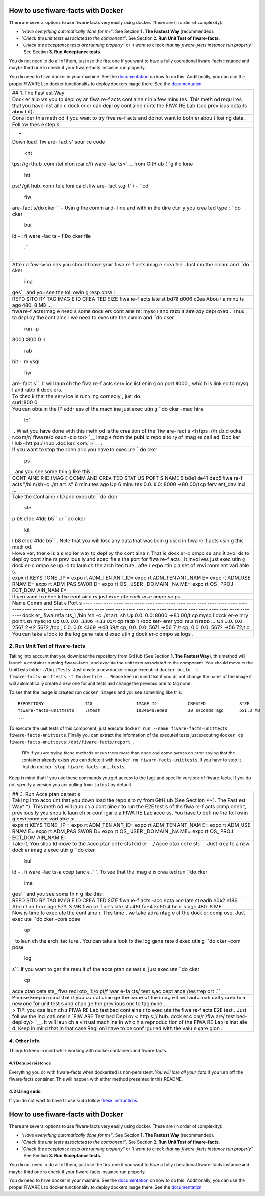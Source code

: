 How to use fiware-facts with Docker
===================================

There are several options to use fiware-facts very easily using docker.
These are (in order of complexity):

-  *"Have everything automatically done for me"*. See Section **1. The
   Fastest Way** (recommended).
-  *"Check the unit tests associated to the component"*. See Section
   **2. Run Unit Test of fiware-facts**.
-  *"Check the acceptance tests are running properly"* or *"I want to
   check that my fiware-facts instance run properly"* . See Section **3.
   Run Acceptance tests**.

You do not need to do all of them, just use the first one if you want to
have a fully operational fiware-facts instance and maybe third one to
check if your fiware-facts instance run properly.

You do need to have docker in your machine. See the
`documentation <https://docs.docker.com/installation/>`__ on how to do
this. Additionally, you can use the proper FIWARE Lab docker
functionality to deploy dockers image there. See the
`documentation <https://docs.docker.com/installation/>`__

+------+
| ##   |
| 1.   |
| The  |
| Fast |
| est  |
| Way  |
+------+
| Dock |
| er   |
| allo |
| ws   |
| you  |
| to   |
| depl |
| oy   |
| an   |
| fiwa |
| re-f |
| acts |
| cont |
| aine |
| r    |
| in a |
| few  |
| minu |
| tes. |
| This |
| meth |
| od   |
| requ |
| ires |
| that |
| you  |
| have |
| inst |
| alle |
| d    |
| dock |
| er   |
| or   |
| can  |
| depl |
| oy   |
| cont |
| aine |
| r    |
| into |
| the  |
| FIWA |
| RE   |
| Lab  |
| (see |
| prev |
| ious |
| deta |
| ils  |
| abou |
| t    |
| it). |
+------+
| Cons |
| ider |
| this |
| meth |
| od   |
| if   |
| you  |
| want |
| to   |
| try  |
| fiwa |
| re-f |
| acts |
| and  |
| do   |
| not  |
| want |
| to   |
| both |
| er   |
| abou |
| t    |
| losi |
| ng   |
| data |
| .    |
+------+
| Foll |
| ow   |
| thes |
| e    |
| step |
| s:   |
+------+
| -    |
| Down |
| load |
| `fiw |
| are- |
| fact |
| s'   |
| sour |
| ce   |
| code |
|  <ht |
| tps: |
| //gi |
| thub |
| .com |
| /tel |
| efon |
| icai |
| d/fi |
| ware |
| -fac |
| ts>` |
| __   |
| from |
| GitH |
| ub   |
| (``g |
| it c |
| lone |
|  htt |
| ps:/ |
| /git |
| hub. |
| com/ |
| tele |
| foni |
| caid |
| /fiw |
| are- |
| fact |
| s.gi |
| t``) |
| -    |
| ``cd |
|  fiw |
| are- |
| fact |
| s/do |
| cker |
| ``   |
| -    |
| Usin |
| g    |
| the  |
| comm |
| and- |
| line |
| and  |
| with |
| in   |
| the  |
| dire |
| ctor |
| y    |
| you  |
| crea |
| ted  |
| type |
| :    |
| ``do |
| cker |
|  bui |
| ld - |
| t fi |
| ware |
| -fac |
| ts - |
| f Do |
| cker |
| file |
|  .`` |
| .    |
+------+
| Afte |
| r    |
| a    |
| few  |
| seco |
| nds  |
| you  |
| shou |
| ld   |
| have |
| your |
| fiwa |
| re-f |
| acts |
| imag |
| e    |
| crea |
| ted. |
| Just |
| run  |
| the  |
| comm |
| and  |
| ``do |
| cker |
|  ima |
| ges` |
| `    |
| and  |
| you  |
| see  |
| the  |
| foll |
| owin |
| g    |
| resp |
| onse |
| :    |
+------+
| REPO |
| SITO |
| RY   |
| TAG  |
| IMAG |
| E    |
| ID   |
| CREA |
| TED  |
| SIZE |
| fiwa |
| re-f |
| acts |
| late |
| st   |
| bd78 |
| d006 |
| c2ea |
| Abou |
| t    |
| a    |
| minu |
| te   |
| ago  |
| 480. |
| 8    |
| MB   |
| ...  |
+------+
| fiwa |
| re-f |
| acts |
| imag |
| e    |
| need |
| s    |
| some |
| dock |
| ers  |
| cont |
| aine |
| rs:  |
| mysq |
| l    |
| and  |
| rabb |
| it   |
| alre |
| ady  |
| depl |
| oyed |
| .    |
| Thus |
| ,    |
| to   |
| depl |
| oy   |
| the  |
| cont |
| aine |
| r    |
| we   |
| need |
| to   |
| exec |
| ute  |
| the  |
| comm |
| and  |
| ``do |
| cker |
|  run |
|  -p  |
| 8000 |
| :800 |
| 0 -l |
|  rab |
| bit  |
| -l m |
| ysql |
|  fiw |
| are- |
| fact |
| s``. |
| It   |
| will |
| laun |
| ch   |
| the  |
| fiwa |
| re-f |
| acts |
| serv |
| ice  |
| list |
| enin |
| g    |
| on   |
| port |
| 8000 |
| ,    |
| whic |
| h    |
| is   |
| link |
| ed   |
| to   |
| mysq |
| l    |
| and  |
| rabb |
| it   |
| dock |
| ers. |
+------+
| To   |
| chec |
| k    |
| that |
| the  |
| serv |
| ice  |
| is   |
| runn |
| ing  |
| corr |
| ecly |
| ,    |
| just |
| do   |
+------+
| curl |
| :800 |
| 0    |
+------+
| You  |
| can  |
| obta |
| in   |
| the  |
| IP   |
| addr |
| ess  |
| of   |
| the  |
| mach |
| ine  |
| just |
| exec |
| utin |
| g    |
| ``do |
| cker |
| -mac |
| hine |
|  ip` |
| `.   |
| What |
| you  |
| have |
| done |
| with |
| this |
| meth |
| od   |
| is   |
| the  |
| crea |
| tion |
| of   |
| the  |
| `fiw |
| are- |
| fact |
| s <h |
| ttps |
| ://h |
| ub.d |
| ocke |
| r.co |
| m/r/ |
| fiwa |
| re/b |
| osun |
| -clo |
| to/> |
| `__  |
| imag |
| e    |
| from |
| the  |
| publ |
| ic   |
| repo |
| sito |
| ry   |
| of   |
| imag |
| es   |
| call |
| ed   |
| `Doc |
| ker  |
| Hub  |
| <htt |
| ps:/ |
| /hub |
| .doc |
| ker. |
| com/ |
| >`__ |
| .    |
+------+
| If   |
| you  |
| want |
| to   |
| stop |
| the  |
| scen |
| ario |
| you  |
| have |
| to   |
| exec |
| ute  |
| ``do |
| cker |
|  ps` |
| `    |
| and  |
| you  |
| see  |
| some |
| thin |
| g    |
| like |
| this |
| :    |
+------+
| CONT |
| AINE |
| R    |
| ID   |
| IMAG |
| E    |
| COMM |
| AND  |
| CREA |
| TED  |
| STAT |
| US   |
| PORT |
| S    |
| NAME |
| S    |
| b8e1 |
| de41 |
| deb5 |
| fiwa |
| re-f |
| acts |
| "/bi |
| n/sh |
| -c   |
| ./st |
| art. |
| s"   |
| 6    |
| minu |
| tes  |
| ago  |
| Up 6 |
| minu |
| tes  |
| 0.0. |
| 0.0: |
| 8000 |
| ->80 |
| 00/t |
| cp   |
| ferv |
| ent\ |
| _dav |
| inci |
| ...  |
+------+
| Take |
| the  |
| Cont |
| aine |
| r    |
| ID   |
| and  |
| exec |
| ute  |
| ``do |
| cker |
|  sto |
| p b8 |
| e1de |
| 41de |
| b5`` |
| or   |
| ``do |
| cker |
|  kil |
| l b8 |
| e1de |
| 41de |
| b5`` |
| .    |
| Note |
| that |
| you  |
| will |
| lose |
| any  |
| data |
| that |
| was  |
| bein |
| g    |
| used |
| in   |
| fiwa |
| re-f |
| acts |
| usin |
| g    |
| this |
| meth |
| od.  |
+------+
| Howe |
| ver, |
| ther |
| e    |
| is a |
| simp |
| ler  |
| way  |
| to   |
| depl |
| oy   |
| the  |
| cont |
| aine |
| r.   |
| That |
| is   |
| dock |
| er-c |
| ompo |
| se   |
| and  |
| it   |
| avoi |
| ds   |
| to   |
| depl |
| oy   |
| cont |
| aine |
| rs   |
| prev |
| ious |
| ly   |
| and  |
| spec |
| ifie |
| s    |
| the  |
| port |
| for  |
| fiwa |
| re-f |
| acts |
| .    |
| It   |
| invo |
| lves |
| just |
| exec |
| utin |
| g    |
| dock |
| er-c |
| ompo |
| se   |
| up   |
| -d   |
| to   |
| laun |
| ch   |
| the  |
| arch |
| itec |
| ture |
| ,    |
| afte |
| r    |
| expo |
| rtin |
| g    |
| a    |
| set  |
| of   |
| envi |
| ronm |
| ent  |
| vari |
| able |
| s.   |
+------+
| expo |
| rt   |
| KEYS |
| TONE |
| \_IP |
| =    |
| expo |
| rt   |
| ADM\ |
| _TEN |
| ANT\ |
| _ID= |
| expo |
| rt   |
| ADM\ |
| _TEN |
| ANT\ |
| _NAM |
| E=   |
| expo |
| rt   |
| ADM\ |
| _USE |
| RNAM |
| E=   |
| expo |
| rt   |
| ADM\ |
| _PAS |
| SWOR |
| D=   |
| expo |
| rt   |
| OS\_ |
| USER |
| \_DO |
| MAIN |
| \_NA |
| ME=  |
| expo |
| rt   |
| OS\_ |
| PROJ |
| ECT\ |
| _DOM |
| AIN\ |
| _NAM |
| E=   |
+------+
| If   |
| you  |
| want |
| to   |
| chec |
| k    |
| the  |
| cont |
| aine |
| rs   |
| just |
| exec |
| ute  |
| dock |
| er-c |
| ompo |
| se   |
| ps.  |
+------+
| Name |
| Comm |
| and  |
| Stat |
| e    |
| Port |
| s    |
| ---- |
| ---- |
| ---- |
| ---- |
| ---- |
| ---- |
| ---- |
| ---- |
| ---- |
| ---- |
| ---- |
| ---- |
| ---- |
| ---- |
| ---- |
| ---- |
| ---- |
| ---- |
| ---- |
| ---- |
| ---- |
| ---- |
| ---- |
| ---- |
| ---- |
| ---- |
| ---- |
| ---- |
| ---- |
| ---- |
| ---- |
| ---- |
| ---- |
| ---- |
| ---- |
| ---- |
| ---- |
| ---- |
| ---- |
| ---- |
| dock |
| er\_ |
| fiwa |
| refa |
| cts\ |
| _1   |
| /bin |
| /sh  |
| -c   |
| ./st |
| art. |
| sh   |
| Up   |
| 0.0. |
| 0.0: |
| 8000 |
| ->80 |
| 00/t |
| cp   |
| mysq |
| l    |
| dock |
| er-e |
| ntry |
| poin |
| t.sh |
| mysq |
| ld   |
| Up   |
| 0.0. |
| 0.0: |
| 3306 |
| ->33 |
| 06/t |
| cp   |
| rabb |
| it   |
| /doc |
| ker- |
| entr |
| ypoi |
| nt.s |
| h    |
| rabb |
| ...  |
| Up   |
| 0.0. |
| 0.0: |
| 2567 |
| 2->2 |
| 5672 |
| /tcp |
| ,    |
| 0.0. |
| 0.0: |
| 4369 |
| ->43 |
| 69/t |
| cp,  |
| 0.0. |
| 0.0: |
| 5671 |
| ->56 |
| 71/t |
| cp,  |
| 0.0. |
| 0.0: |
| 5672 |
| ->56 |
| 72/t |
| c    |
+------+
| You  |
| can  |
| take |
| a    |
| look |
| to   |
| the  |
| log  |
| gene |
| rate |
| d    |
| exec |
| utin |
| g    |
| dock |
| er-c |
| ompo |
| se   |
| logs |
| .    |
+------+

2. Run Unit Test of fiware-facts
--------------------------------

Taking into account that you download the repository from GitHub (See
Section **1. The Fastest Way**), this method will launch a container
running fiware-facts, and execute the unit tests associated to the
component. You should move to the UnitTests folder ``./UnitTests``. Just
create a new docker image executind
``docker build -t fiware-facts-unittests -f Dockerfile .``. Please keep
in mind that if you do not change the name of the image it will
automatically create a new one for unit tests and change the previous
one to tag none.

To see that the image is created run ``docker images`` and you see
something like this:

::

    REPOSITORY                TAG                 IMAGE ID            CREATED             SIZE
    fiware-facts-unittests    latest              103464a8ede0        30 seconds ago      551.3 MB
    ...

To execute the unit tests of this component, just execute
``docker run --name fiware-facts-unittests fiware-facts-unittests``.
Finally you can extract the information of the executed tests just
executing
``docker cp fiware-facts-unittests:/opt/fiware-facts/report .``

    TIP: If you are trying these methods or run them more than once and
    come across an error saying that the container already exists you
    can delete it with ``docker rm fiware-facts-unittests``. If you have
    to stop it first do ``docker stop fiware-facts-unittests``.

Keep in mind that if you use these commands you get access to the tags
and specific versions of fiware-facts. If you do not specify a version
you are pulling from ``latest`` by default.

+------+
| ##   |
| 3.   |
| Run  |
| Acce |
| ptan |
| ce   |
| test |
| s    |
+------+
| Taki |
| ng   |
| into |
| acco |
| unt  |
| that |
| you  |
| down |
| load |
| the  |
| repo |
| sito |
| ry   |
| from |
| GitH |
| ub   |
| (See |
| Sect |
| ion  |
| **1. |
| The  |
| Fast |
| est  |
| Way* |
| *).  |
| This |
| meth |
| od   |
| will |
| laun |
| ch   |
| a    |
| cont |
| aine |
| r    |
| to   |
| run  |
| the  |
| E2E  |
| test |
| s    |
| of   |
| the  |
| fiwa |
| re-f |
| acts |
| comp |
| onen |
| t,   |
| prev |
| ious |
| ly   |
| you  |
| shou |
| ld   |
| laun |
| ch   |
| or   |
| conf |
| igur |
| e    |
| a    |
| FIWA |
| RE   |
| Lab  |
| acce |
| ss.  |
| You  |
| have |
| to   |
| defi |
| ne   |
| the  |
| foll |
| owin |
| g    |
| envi |
| ronm |
| ent  |
| vari |
| able |
| s:   |
+------+
| expo |
| rt   |
| KEYS |
| TONE |
| \_IP |
| =    |
| expo |
| rt   |
| ADM\ |
| _TEN |
| ANT\ |
| _ID= |
| expo |
| rt   |
| ADM\ |
| _TEN |
| ANT\ |
| _NAM |
| E=   |
| expo |
| rt   |
| ADM\ |
| _USE |
| RNAM |
| E=   |
| expo |
| rt   |
| ADM\ |
| _PAS |
| SWOR |
| D=   |
| expo |
| rt   |
| OS\_ |
| USER |
| \_DO |
| MAIN |
| \_NA |
| ME=  |
| expo |
| rt   |
| OS\_ |
| PROJ |
| ECT\ |
| _DOM |
| AIN\ |
| _NAM |
| E=   |
+------+
| Take |
| it,  |
| You  |
| shou |
| ld   |
| move |
| to   |
| the  |
| Acce |
| ptan |
| ceTe |
| sts  |
| fold |
| er   |
| ``./ |
| Acce |
| ptan |
| ceTe |
| sts` |
| `.   |
| Just |
| crea |
| te   |
| a    |
| new  |
| dock |
| er   |
| imag |
| e    |
| exec |
| utin |
| g    |
| ``do |
| cker |
|  bui |
| ld - |
| t fi |
| ware |
| -fac |
| ts-a |
| ccep |
| tanc |
| e .` |
| `.   |
| To   |
| see  |
| that |
| the  |
| imag |
| e    |
| is   |
| crea |
| ted  |
| run  |
| ``do |
| cker |
|  ima |
| ges` |
| `    |
| and  |
| you  |
| see  |
| some |
| thin |
| g    |
| like |
| this |
| :    |
+------+
| REPO |
| SITO |
| RY   |
| TAG  |
| IMAG |
| E    |
| ID   |
| CREA |
| TED  |
| SIZE |
| fiwa |
| re-f |
| acts |
| -acc |
| epta |
| nce  |
| late |
| st   |
| eadb |
| e0b2 |
| e186 |
| Abou |
| t    |
| an   |
| hour |
| ago  |
| 579. |
| 3    |
| MB   |
| fiwa |
| re-f |
| acts |
| late |
| st   |
| a46f |
| fad4 |
| 5e60 |
| 4    |
| hour |
| s    |
| ago  |
| 480. |
| 8    |
| MB   |
| ...  |
+------+
| Now  |
| is   |
| time |
| to   |
| exec |
| ute  |
| the  |
| cont |
| aine |
| r.   |
| This |
| time |
| ,    |
| we   |
| take |
| adva |
| ntag |
| e    |
| of   |
| the  |
| dock |
| er   |
| comp |
| ose. |
| Just |
| exec |
| ute  |
| ``do |
| cker |
| -com |
| pose |
|  up` |
| `    |
| to   |
| laun |
| ch   |
| the  |
| arch |
| itec |
| ture |
| .    |
| You  |
| can  |
| take |
| a    |
| look |
| to   |
| the  |
| log  |
| gene |
| rate |
| d    |
| exec |
| utin |
| g    |
| ``do |
| cker |
| -com |
| pose |
|  log |
| s``. |
| If   |
| you  |
| want |
| to   |
| get  |
| the  |
| resu |
| lt   |
| of   |
| the  |
| acce |
| ptan |
| ce   |
| test |
| s,   |
| just |
| exec |
| ute  |
| ``do |
| cker |
|  cp  |
| acce |
| ptan |
| cete |
| sts_ |
| fiwa |
| recl |
| oto_ |
| 1:/o |
| pt/f |
| iwar |
| e-fa |
| cts/ |
| test |
| s/ac |
| cept |
| ance |
| /tes |
| trep |
| ort  |
| .``  |
+------+
| Plea |
| se   |
| keep |
| in   |
| mind |
| that |
| if   |
| you  |
| do   |
| not  |
| chan |
| ge   |
| the  |
| name |
| of   |
| the  |
| imag |
| e    |
| it   |
| will |
| auto |
| mati |
| call |
| y    |
| crea |
| te   |
| a    |
| new  |
| one  |
| for  |
| unit |
| test |
| s    |
| and  |
| chan |
| ge   |
| the  |
| prev |
| ious |
| one  |
| to   |
| tag  |
| none |
| .    |
+------+
| >    |
| TIP: |
| you  |
| can  |
| laun |
| ch   |
| a    |
| FIWA |
| RE   |
| Lab  |
| test |
| bed  |
| cont |
| aine |
| r    |
| to   |
| exec |
| ute  |
| the  |
| fiwa |
| re-f |
| acts |
| E2E  |
| test |
| .    |
| Just |
| foll |
| ow   |
| the  |
| indi |
| cati |
| ons  |
| in   |
| `FIW |
| ARE  |
| Test |
| bed  |
| Depl |
| oy < |
| http |
| s:// |
| hub. |
| dock |
| er.c |
| om/r |
| /fiw |
| are/ |
| test |
| bed- |
| depl |
| oy/> |
| `__. |
| It   |
| will |
| laun |
| ch   |
| a    |
| virt |
| ual  |
| mach |
| ine  |
| in   |
| whic |
| h    |
| a    |
| repr |
| oduc |
| tion |
| of   |
| the  |
| FIWA |
| RE   |
| Lab  |
| is   |
| inst |
| alle |
| d.   |
| Keep |
| in   |
| mind |
| that |
| in   |
| that |
| case |
| Regi |
| on1  |
| have |
| to   |
| be   |
| conf |
| igur |
| ed   |
| with |
| the  |
| valu |
| e    |
| qare |
| gion |
| .    |
+------+

4. Other info
-------------

Things to keep in mind while working with docker containers and
fiware-facts.

4.1 Data persistence
~~~~~~~~~~~~~~~~~~~~

Everything you do with fiware-facts when dockerized is non-persistent.
*You will lose all your data* if you turn off the fiware-facts
container. This will happen with either method presented in this README.

4.2 Using ``sudo``
~~~~~~~~~~~~~~~~~~

If you do not want to have to use ``sudo`` follow `these
instructions <http://askubuntu.com/questions/477551/how-can-i-use-docker-without-sudo>`__.

How to use fiware-facts with Docker
===================================

There are several options to use fiware-facts very easily using docker.
These are (in order of complexity):

-  *"Have everything automatically done for me"*. See Section **1. The
   Fastest Way** (recommended).
-  *"Check the unit tests associated to the component"*. See Section
   **2. Run Unit Test of fiware-facts**.
-  *"Check the acceptance tests are running properly"* or *"I want to
   check that my fiware-facts instance run properly"* . See Section **3.
   Run Acceptance tests**.

You do not need to do all of them, just use the first one if you want to
have a fully operational fiware-facts instance and maybe third one to
check if your fiware-facts instance run properly.

You do need to have docker in your machine. See the
`documentation <https://docs.docker.com/installation/>`__ on how to do
this. Additionally, you can use the proper FIWARE Lab docker
functionality to deploy dockers image there. See the
`documentation <https://docs.docker.com/installation/>`__
